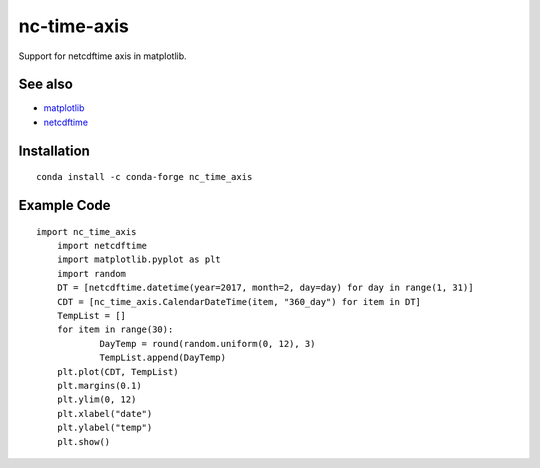 nc-time-axis
============

|Travis|_ |Coveralls|_

Support for netcdftime axis in matplotlib.


See also
--------

* `matplotlib <http://matplotlib.org/>`_
* `netcdftime <https://github.com/Unidata/netcdf4-python/blob/master/netcdftime/netcdftime.py>`_

Installation
------------
::

    conda install -c conda-forge nc_time_axis


Example Code
------------
::

    import nc_time_axis
	import netcdftime
	import matplotlib.pyplot as plt
	import random
	DT = [netcdftime.datetime(year=2017, month=2, day=day) for day in range(1, 31)]
	CDT = [nc_time_axis.CalendarDateTime(item, "360_day") for item in DT]
	TempList = []
	for item in range(30):
		DayTemp = round(random.uniform(0, 12), 3)
		TempList.append(DayTemp)
	plt.plot(CDT, TempList)
	plt.margins(0.1)
	plt.ylim(0, 12)
	plt.xlabel("date")
	plt.ylabel("temp")
	plt.show()

.. image:: graph.png

.. |Travis| image:: https://travis-ci.org/SciTools/nc-time-axis.svg?branch=master
.. _Travis: https://travis-ci.org/SciTools/nc-time-axis

.. |Coveralls| image:: https://coveralls.io/repos/github/SciTools/nc-time-axis/badge.svg?branch=master
.. _Coveralls: https://coveralls.io/github/SciTools/nc-time-axis?branch=master 
